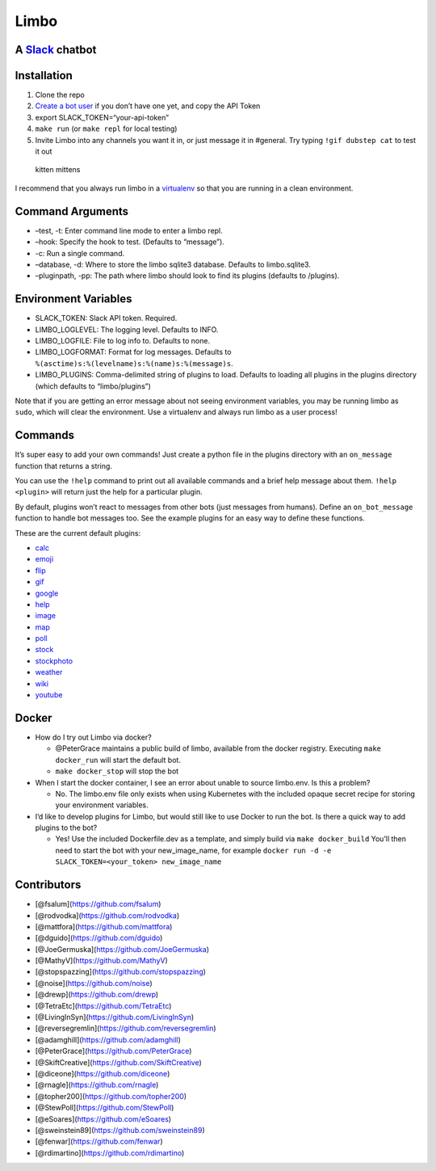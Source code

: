 Limbo
=====

A `Slack <https://slack.com/>`__ chatbot
----------------------------------------

.. image:: https://travis-ci.org/llimllib/limbo.svg?branch=master

Installation
------------

1. Clone the repo
2. `Create a bot user <https://my.slack.com/services/new/bot>`__ if you
   don’t have one yet, and copy the API Token
3. export SLACK_TOKEN=“your-api-token”
4. ``make run`` (or ``make repl`` for local testing)
5. Invite Limbo into any channels you want it in, or just message it in
   #general. Try typing ``!gif dubstep cat`` to test it out

.. figure:: http://i.imgur.com/xhmD6QO.png
   :alt: kitten mittens

   kitten mittens

I recommend that you always run limbo in a
`virtualenv <http://docs.python-guide.org/en/latest/dev/virtualenvs/>`__
so that you are running in a clean environment.

Command Arguments
-----------------

-  –test, -t: Enter command line mode to enter a limbo repl.
-  –hook: Specify the hook to test. (Defaults to “message”).
-  -c: Run a single command.
-  –database, -d: Where to store the limbo sqlite3 database. Defaults to
   limbo.sqlite3.
-  –pluginpath, -pp: The path where limbo should look to find its
   plugins (defaults to /plugins).

Environment Variables
---------------------

-  SLACK_TOKEN: Slack API token. Required.
-  LIMBO_LOGLEVEL: The logging level. Defaults to INFO.
-  LIMBO_LOGFILE: File to log info to. Defaults to none.
-  LIMBO_LOGFORMAT: Format for log messages. Defaults to
   ``%(asctime)s:%(levelname)s:%(name)s:%(message)s``.
-  LIMBO_PLUGINS: Comma-delimited string of plugins to load. Defaults to
   loading all plugins in the plugins directory (which defaults to
   “limbo/plugins”)

Note that if you are getting an error message about not seeing
environment variables, you may be running limbo as ``sudo``, which will
clear the environment. Use a virtualenv and always run limbo as a user
process!

Commands
--------

It’s super easy to add your own commands! Just create a python file in
the plugins directory with an ``on_message`` function that returns a
string.

You can use the ``!help`` command to print out all available commands
and a brief help message about them. ``!help <plugin>`` will return just
the help for a particular plugin.

By default, plugins won’t react to messages from other bots (just
messages from humans). Define an ``on_bot_message`` function to handle
bot messages too. See the example plugins for an easy way to define
these functions.

These are the current default plugins:

-  `calc <https://github.com/llimllib/limbo/wiki/Calc-Plugin>`__
-  `emoji <https://github.com/llimllib/limbo/wiki/Emoji-Plugin>`__
-  `flip <https://github.com/llimllib/limbo/wiki/Flip-Plugin>`__
-  `gif <https://github.com/llimllib/limbo/wiki/Gif-Plugin>`__
-  `google <https://github.com/llimllib/limbo/wiki/Google-Plugin>`__
-  `help <https://github.com/llimllib/limbo/wiki/Help-Plugin>`__
-  `image <https://github.com/llimllib/limbo/wiki/Image-Plugin>`__
-  `map <https://github.com/llimllib/limbo/wiki/Map-Plugin>`__
-  `poll <https://github.com/llimllib/limbo/wiki/Poll-Plugin>`__
-  `stock <https://github.com/llimllib/limbo/wiki/Stock-Plugin>`__
-  `stockphoto <https://github.com/llimllib/limbo/wiki/Stock-Photo-Plugin>`__
-  `weather <https://github.com/llimllib/limbo/wiki/Weather-Plugin>`__
-  `wiki <https://github.com/llimllib/limbo/wiki/Wiki-Plugin>`__
-  `youtube <https://github.com/llimllib/limbo/wiki/Youtube-Plugin>`__

Docker
------

-  How do I try out Limbo via docker?

   -  @PeterGrace maintains a public build of limbo, available from the
      docker registry. Executing ``make docker_run`` will start the
      default bot.
   -  ``make docker_stop`` will stop the bot

-  When I start the docker container, I see an error about unable to
   source limbo.env. Is this a problem?

   -  No. The limbo.env file only exists when using Kubernetes with the
      included opaque secret recipe for storing your environment
      variables.

-  I’d like to develop plugins for Limbo, but would still like to use
   Docker to run the bot. Is there a quick way to add plugins to the
   bot?

   -  Yes! Use the included Dockerfile.dev as a template, and simply
      build via ``make docker_build`` You’ll then need to start the bot
      with your new_image_name, for example
      ``docker run -d -e SLACK_TOKEN=<your_token> new_image_name``

Contributors
------------

-  [@fsalum](https://github.com/fsalum)
-  [@rodvodka](https://github.com/rodvodka)
-  [@mattfora](https://github.com/mattfora)
-  [@dguido](https://github.com/dguido)
-  [@JoeGermuska](https://github.com/JoeGermuska)
-  [@MathyV](https://github.com/MathyV)
-  [@stopspazzing](https://github.com/stopspazzing)
-  [@noise](https://github.com/noise)
-  [@drewp](https://github.com/drewp)
-  [@TetraEtc](https://github.com/TetraEtc)
-  [@LivingInSyn](https://github.com/LivingInSyn)
-  [@reversegremlin](https://github.com/reversegremlin)
-  [@adamghill](https://github.com/adamghill)
-  [@PeterGrace](https://github.com/PeterGrace)
-  [@SkiftCreative](https://github.com/SkiftCreative)
-  [@diceone](https://github.com/diceone)
-  [@rnagle](https://github.com/rnagle)
-  [@topher200](https://github.com/topher200)
-  [@StewPoll](https://github.com/StewPoll)
-  [@eSoares](https://github.com/eSoares)
-  [@sweinstein89](https://github.com/sweinstein89)
-  [@fenwar](https://github.com/fenwar)
-  [@rdimartino](https://github.com/rdimartino)
